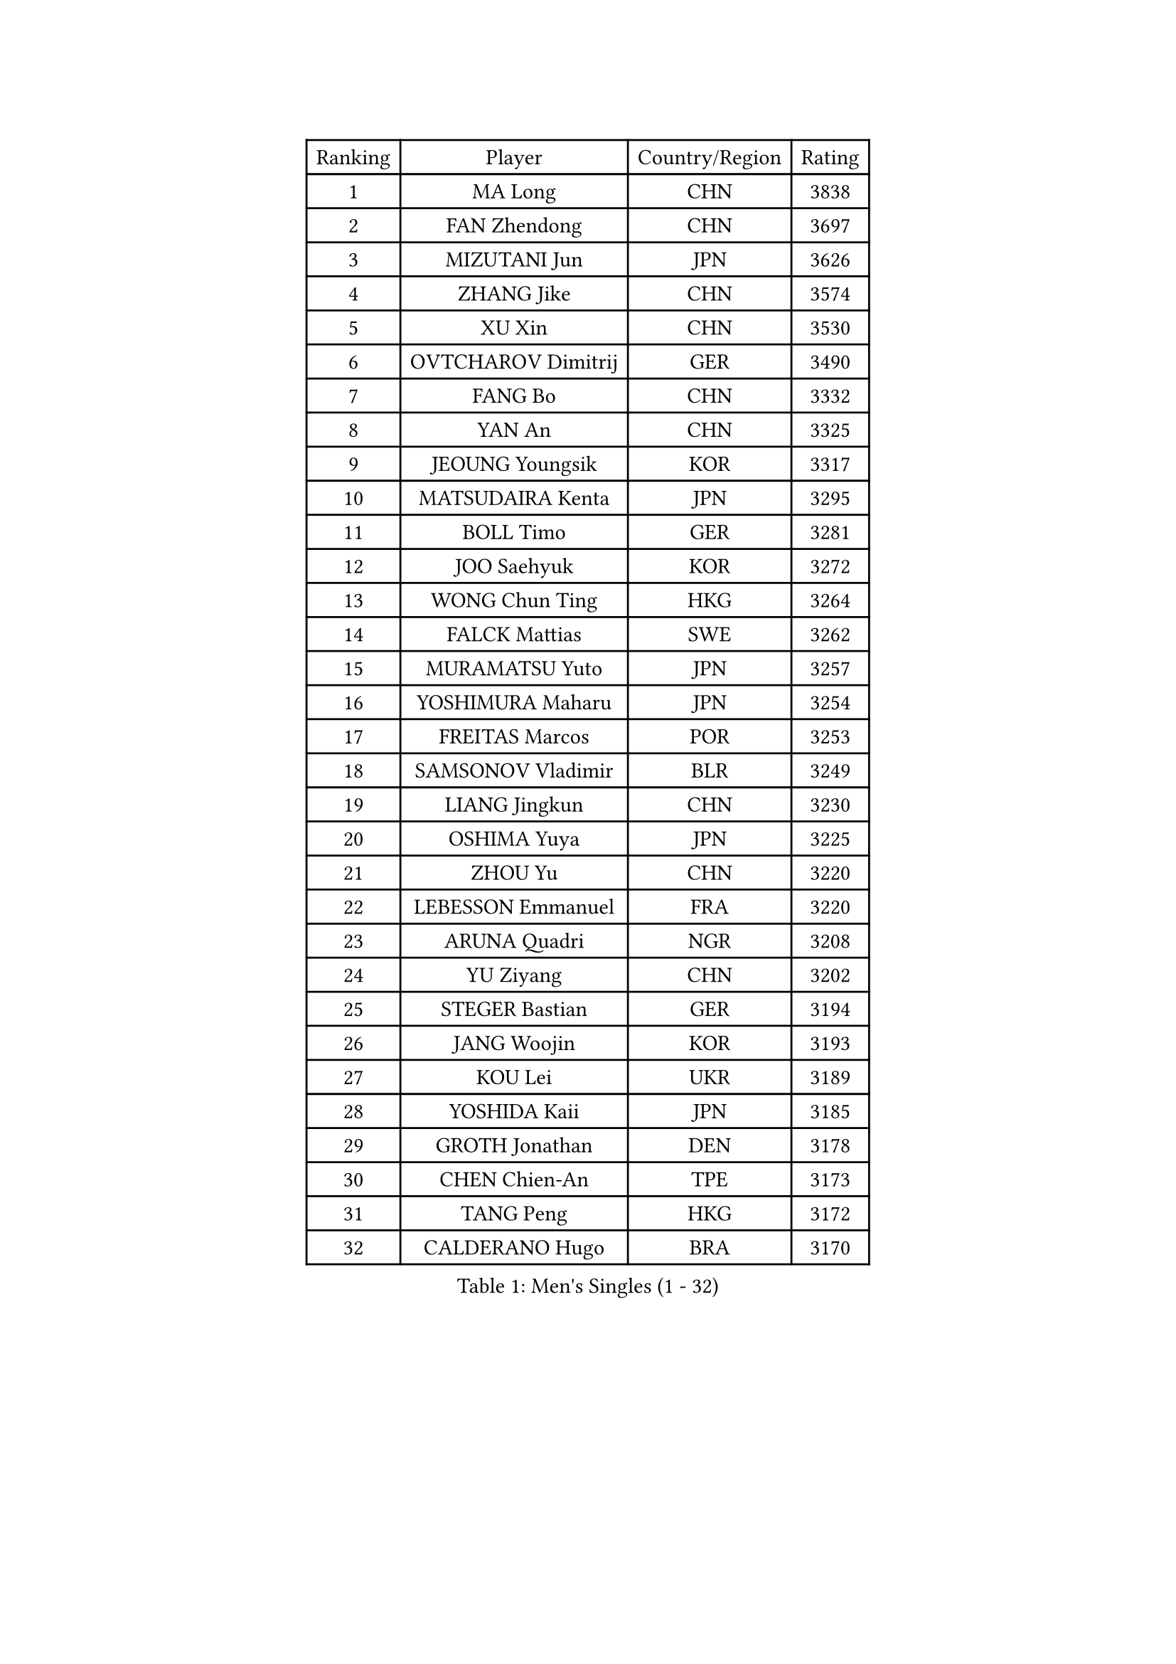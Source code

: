 
#set text(font: ("Courier New", "NSimSun"))
#figure(
  caption: "Men's Singles (1 - 32)",
    table(
      columns: 4,
      [Ranking], [Player], [Country/Region], [Rating],
      [1], [MA Long], [CHN], [3838],
      [2], [FAN Zhendong], [CHN], [3697],
      [3], [MIZUTANI Jun], [JPN], [3626],
      [4], [ZHANG Jike], [CHN], [3574],
      [5], [XU Xin], [CHN], [3530],
      [6], [OVTCHAROV Dimitrij], [GER], [3490],
      [7], [FANG Bo], [CHN], [3332],
      [8], [YAN An], [CHN], [3325],
      [9], [JEOUNG Youngsik], [KOR], [3317],
      [10], [MATSUDAIRA Kenta], [JPN], [3295],
      [11], [BOLL Timo], [GER], [3281],
      [12], [JOO Saehyuk], [KOR], [3272],
      [13], [WONG Chun Ting], [HKG], [3264],
      [14], [FALCK Mattias], [SWE], [3262],
      [15], [MURAMATSU Yuto], [JPN], [3257],
      [16], [YOSHIMURA Maharu], [JPN], [3254],
      [17], [FREITAS Marcos], [POR], [3253],
      [18], [SAMSONOV Vladimir], [BLR], [3249],
      [19], [LIANG Jingkun], [CHN], [3230],
      [20], [OSHIMA Yuya], [JPN], [3225],
      [21], [ZHOU Yu], [CHN], [3220],
      [22], [LEBESSON Emmanuel], [FRA], [3220],
      [23], [ARUNA Quadri], [NGR], [3208],
      [24], [YU Ziyang], [CHN], [3202],
      [25], [STEGER Bastian], [GER], [3194],
      [26], [JANG Woojin], [KOR], [3193],
      [27], [KOU Lei], [UKR], [3189],
      [28], [YOSHIDA Kaii], [JPN], [3185],
      [29], [GROTH Jonathan], [DEN], [3178],
      [30], [CHEN Chien-An], [TPE], [3173],
      [31], [TANG Peng], [HKG], [3172],
      [32], [CALDERANO Hugo], [BRA], [3170],
    )
  )#pagebreak()

#set text(font: ("Courier New", "NSimSun"))
#figure(
  caption: "Men's Singles (33 - 64)",
    table(
      columns: 4,
      [Ranking], [Player], [Country/Region], [Rating],
      [33], [PAK Sin Hyok], [PRK], [3164],
      [34], [CHEN Weixing], [AUT], [3153],
      [35], [LEE Sang Su], [KOR], [3151],
      [36], [KARLSSON Kristian], [SWE], [3151],
      [37], [DUDA Benedikt], [GER], [3141],
      [38], [GERELL Par], [SWE], [3136],
      [39], [GAUZY Simon], [FRA], [3133],
      [40], [TOKIC Bojan], [SLO], [3123],
      [41], [PITCHFORD Liam], [ENG], [3120],
      [42], [LI Ping], [QAT], [3118],
      [43], [ASSAR Omar], [EGY], [3114],
      [44], [LIN Gaoyuan], [CHN], [3113],
      [45], [CHO Seungmin], [KOR], [3113],
      [46], [DRINKHALL Paul], [ENG], [3108],
      [47], [GIONIS Panagiotis], [GRE], [3107],
      [48], [#text(gray, "SHIONO Masato")], [JPN], [3104],
      [49], [MONTEIRO Joao], [POR], [3092],
      [50], [WALTHER Ricardo], [GER], [3084],
      [51], [LEE Jungwoo], [KOR], [3084],
      [52], [CHUANG Chih-Yuan], [TPE], [3083],
      [53], [OUAICHE Stephane], [FRA], [3082],
      [54], [LUNDQVIST Jens], [SWE], [3080],
      [55], [SHANG Kun], [CHN], [3077],
      [56], [HO Kwan Kit], [HKG], [3075],
      [57], [FRANZISKA Patrick], [GER], [3071],
      [58], [GARDOS Robert], [AUT], [3064],
      [59], [ZHOU Kai], [CHN], [3064],
      [60], [NIWA Koki], [JPN], [3059],
      [61], [MORIZONO Masataka], [JPN], [3057],
      [62], [UEDA Jin], [JPN], [3055],
      [63], [#text(gray, "LI Hu")], [SGP], [3055],
      [64], [#text(gray, "OH Sangeun")], [KOR], [3054],
    )
  )#pagebreak()

#set text(font: ("Courier New", "NSimSun"))
#figure(
  caption: "Men's Singles (65 - 96)",
    table(
      columns: 4,
      [Ranking], [Player], [Country/Region], [Rating],
      [65], [FEGERL Stefan], [AUT], [3054],
      [66], [WANG Zengyi], [POL], [3051],
      [67], [GACINA Andrej], [CRO], [3050],
      [68], [WANG Eugene], [CAN], [3049],
      [69], [FILUS Ruwen], [GER], [3048],
      [70], [CRISAN Adrian], [ROU], [3046],
      [71], [MATSUDAIRA Kenji], [JPN], [3044],
      [72], [FLORE Tristan], [FRA], [3043],
      [73], [DYJAS Jakub], [POL], [3042],
      [74], [PARK Ganghyeon], [KOR], [3040],
      [75], [MATTENET Adrien], [FRA], [3039],
      [76], [HABESOHN Daniel], [AUT], [3032],
      [77], [VLASOV Grigory], [RUS], [3030],
      [78], [ZHOU Qihao], [CHN], [3029],
      [79], [WANG Yang], [SVK], [3026],
      [80], [SHIBAEV Alexander], [RUS], [3023],
      [81], [ANDERSSON Harald], [SWE], [3021],
      [82], [OLAH Benedek], [FIN], [3019],
      [83], [YOSHIDA Masaki], [JPN], [3017],
      [84], [ACHANTA Sharath Kamal], [IND], [3017],
      [85], [KALLBERG Anton], [SWE], [3011],
      [86], [KONECNY Tomas], [CZE], [3007],
      [87], [#text(gray, "SCHLAGER Werner")], [AUT], [2996],
      [88], [GNANASEKARAN Sathiyan], [IND], [2990],
      [89], [BAUM Patrick], [GER], [2989],
      [90], [PROKOPCOV Dmitrij], [CZE], [2988],
      [91], [TAKAKIWA Taku], [JPN], [2987],
      [92], [ALAMIYAN Noshad], [IRI], [2987],
      [93], [DESAI Harmeet], [IND], [2986],
      [94], [OIKAWA Mizuki], [JPN], [2984],
      [95], [JEONG Sangeun], [KOR], [2980],
      [96], [ROBINOT Quentin], [FRA], [2980],
    )
  )#pagebreak()

#set text(font: ("Courier New", "NSimSun"))
#figure(
  caption: "Men's Singles (97 - 128)",
    table(
      columns: 4,
      [Ranking], [Player], [Country/Region], [Rating],
      [97], [SZOCS Hunor], [ROU], [2980],
      [98], [#text(gray, "HE Zhiwen")], [ESP], [2973],
      [99], [KIM Donghyun], [KOR], [2973],
      [100], [ZHMUDENKO Yaroslav], [UKR], [2973],
      [101], [CHOE Il], [PRK], [2973],
      [102], [BROSSIER Benjamin], [FRA], [2971],
      [103], [ROBLES Alvaro], [ESP], [2967],
      [104], [SAKAI Asuka], [JPN], [2966],
      [105], [ELOI Damien], [FRA], [2963],
      [106], [IONESCU Ovidiu], [ROU], [2960],
      [107], [MACHI Asuka], [JPN], [2957],
      [108], [GAO Ning], [SGP], [2956],
      [109], [SAMBE Kohei], [JPN], [2955],
      [110], [FANG Yinchi], [CHN], [2954],
      [111], [TSUBOI Gustavo], [BRA], [2948],
      [112], [KANG Dongsoo], [KOR], [2948],
      [113], [GERALDO Joao], [POR], [2947],
      [114], [CASSIN Alexandre], [FRA], [2945],
      [115], [GORAK Daniel], [POL], [2942],
      [116], [MACHADO Carlos], [ESP], [2941],
      [117], [WANG Chuqin], [CHN], [2940],
      [118], [KIM Minseok], [KOR], [2939],
      [119], [BAI He], [SVK], [2938],
      [120], [LI Ahmet], [TUR], [2938],
      [121], [#text(gray, "CHEN Feng")], [SGP], [2936],
      [122], [ZHAI Yujia], [DEN], [2936],
      [123], [WALKER Samuel], [ENG], [2935],
      [124], [PAIKOV Mikhail], [RUS], [2934],
      [125], [MONTEIRO Thiago], [BRA], [2934],
      [126], [MATSUMOTO Cazuo], [BRA], [2933],
      [127], [KIM Minhyeok], [KOR], [2933],
      [128], [JIANG Tianyi], [HKG], [2933],
    )
  )